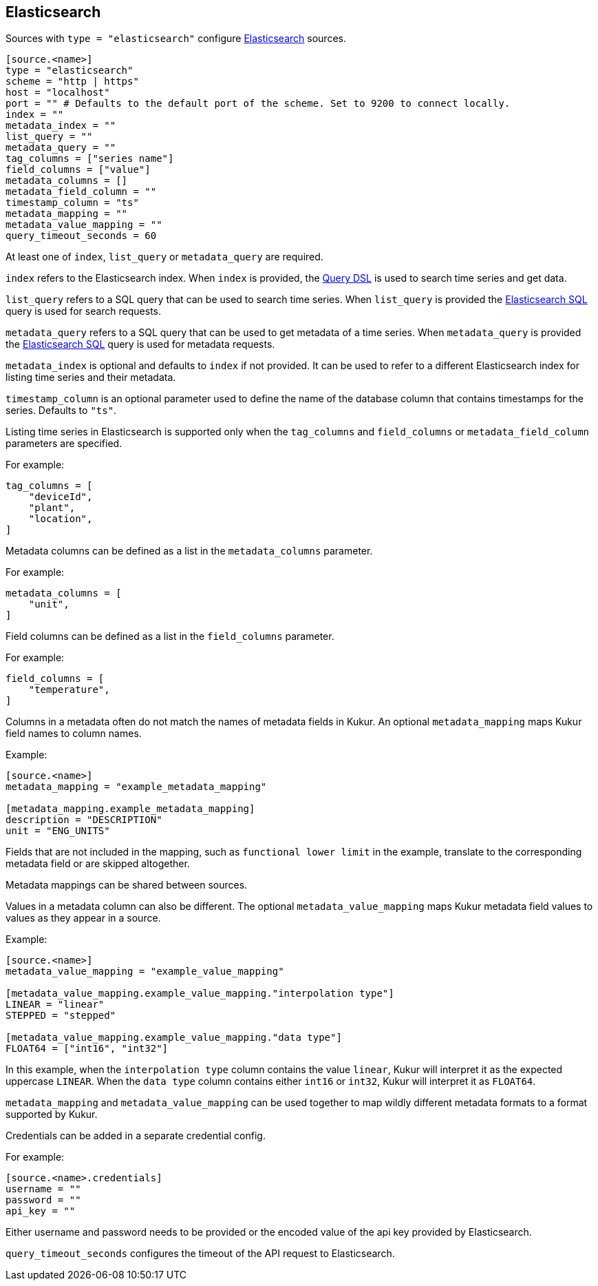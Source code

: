 // SPDX-FileCopyrightText: 2024 Timeseer.AI
// SPDX-License-Identifier: Apache-2.0

== Elasticsearch

Sources with `type = "elasticsearch"` configure https://www.elastic.co/guide/en/elasticsearch/reference/current/index.html[Elasticsearch] sources.


```toml
[source.<name>]
type = "elasticsearch"
scheme = "http | https"
host = "localhost"
port = "" # Defaults to the default port of the scheme. Set to 9200 to connect locally.
index = ""
metadata_index = ""
list_query = ""
metadata_query = ""
tag_columns = ["series name"]
field_columns = ["value"]
metadata_columns = []
metadata_field_column = ""
timestamp_column = "ts"
metadata_mapping = ""
metadata_value_mapping = ""
query_timeout_seconds = 60
```

At least one of `index`, `list_query` or `metadata_query` are required.

`index` refers to the Elasticsearch index.
When `index` is provided, the https://www.elastic.co/guide/en/elasticsearch/reference/current/query-dsl.html[Query DSL] is used to search time series and get data.

`list_query` refers to a SQL query that can be used to search time series.
When `list_query` is provided the https://www.elastic.co/guide/en/elasticsearch/reference/current/sql-rest.html[Elasticsearch SQL] query is used for search requests.

`metadata_query` refers to a SQL query that can be used to get metadata of a time series.
When `metadata_query` is provided the https://www.elastic.co/guide/en/elasticsearch/reference/current/sql-rest.html[Elasticsearch SQL] query is used for metadata requests.

`metadata_index` is optional and defaults to `index` if not provided.
It can be used to refer to a different Elasticsearch index for listing time series and their metadata.

`timestamp_column` is an optional parameter used to define the name
of the database column that contains timestamps for the series.
Defaults to `"ts"`.

Listing time series in Elasticsearch is supported only when the `tag_columns` and `field_columns` or `metadata_field_column` parameters are specified.

For example:

```toml
tag_columns = [
    "deviceId",
    "plant",
    "location",
]
```

Metadata columns can be defined as a list in the `metadata_columns` parameter.

For example:

```toml
metadata_columns = [
    "unit",
]
```

Field columns can be defined as a list in the `field_columns` parameter.

For example:

```toml
field_columns = [
    "temperature",
]
```

Columns in a metadata often do not match the names of metadata fields in Kukur.
An optional `metadata_mapping` maps Kukur field names to column names.

Example:

```toml
[source.<name>]
metadata_mapping = "example_metadata_mapping"

[metadata_mapping.example_metadata_mapping]
description = "DESCRIPTION"
unit = "ENG_UNITS"
```

Fields that are not included in the mapping,
such as `functional lower limit` in the example,
translate to the corresponding metadata field or are skipped altogether.

Metadata mappings can be shared between sources.

Values in a metadata column can also be different.
The optional `metadata_value_mapping` maps Kukur metadata field values to values as they appear in a source.

Example:

```toml
[source.<name>]
metadata_value_mapping = "example_value_mapping"

[metadata_value_mapping.example_value_mapping."interpolation type"]
LINEAR = "linear"
STEPPED = "stepped"

[metadata_value_mapping.example_value_mapping."data type"]
FLOAT64 = ["int16", "int32"]
```

In this example,
when the `interpolation type` column contains the value `linear`,
Kukur will interpret it as the expected uppercase `LINEAR`.
When the `data type` column contains either `int16` or `int32`,
Kukur will interpret it as `FLOAT64`.

`metadata_mapping` and `metadata_value_mapping` can be used together
to map wildly different metadata formats to a format supported by Kukur.

Credentials can be added in a separate credential config.

For example:
```
[source.<name>.credentials]
username = ""
password = ""
api_key = ""
```

Either username and password needs to be provided or the encoded value of the api key provided by Elasticsearch.

`query_timeout_seconds` configures the timeout of the API request to Elasticsearch.
